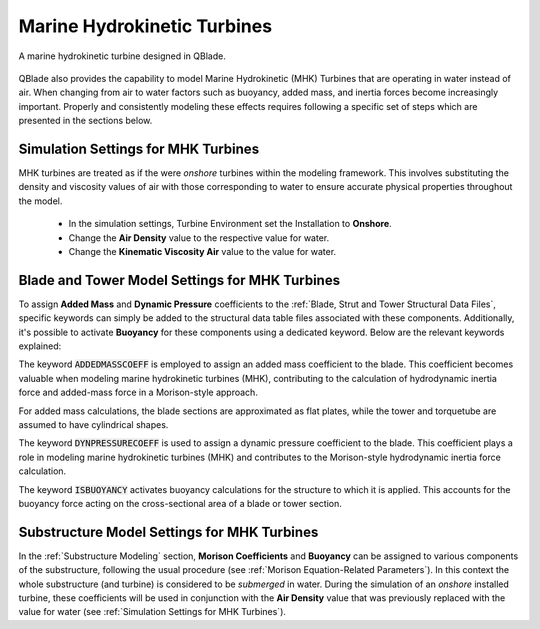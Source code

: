 Marine Hydrokinetic Turbines 
----------------------------

.. _fig-mhk_turbine:
.. figure:: mhk_turbine.png
    :align: center
    :scale: 40%
    :alt: A MHK turbine designed in QBlade.

    A marine hydrokinetic turbine designed in QBlade.

QBlade also provides the capability to model Marine Hydrokinetic (MHK) Turbines that are operating in water instead of air. When changing from air to water factors such as buoyancy, added mass, and inertia forces become increasingly important. Properly and consistently modeling these effects requires following a specific set of steps which are presented in the sections below.


Simulation Settings for MHK Turbines
************************************

MHK turbines are treated as if the were *onshore* turbines within the modeling framework. This involves substituting the density and viscosity values of air with those corresponding to water to ensure accurate physical properties throughout the model.

 * In the simulation settings, Turbine Environment set the Installation to **Onshore**.
 * Change the **Air Density** value to the respective value for water.
 * Change the **Kinematic Viscosity Air** value to the value for water.

Blade and Tower Model Settings for MHK Turbines
***********************************************

To assign **Added Mass** and **Dynamic Pressure** coefficients to the :ref:`Blade, Strut and Tower Structural Data Files`, specific keywords can simply be added to the structural data table files associated with these components. Additionally, it's possible to activate **Buoyancy** for these components using a dedicated keyword. Below are the relevant keywords explained:

The keyword :code:`ADDEDMASSCOEFF` is employed to assign an added mass coefficient to the blade. This coefficient becomes valuable when modeling marine hydrokinetic turbines (MHK), contributing to the calculation of hydrodynamic inertia force and added-mass force in a Morison-style approach.

For added mass calculations, the blade sections are approximated as flat plates, while the tower and torquetube are assumed to have cylindrical shapes.

.. code-block:: console
	:caption: : Exemplary Added Mass Keyword use
	
	1.2 ADDMASSCOEFF

The keyword :code:`DYNPRESSURECOEFF` is used to assign a dynamic pressure coefficient to the blade. This coefficient plays a role in modeling marine hydrokinetic turbines (MHK) and contributes to the Morison-style hydrodynamic inertia force calculation.

.. code-block:: console
	:caption: : Exemplary Dynamic Pressure Coefficient Keyword use
	
	1.2 DYNPRESSURECOEFF

The keyword :code:`ISBUOYANCY` activates buoyancy calculations for the structure to which it is applied. This accounts for the buoyancy force acting on the cross-sectional area of a blade or tower section.

.. code-block:: console
	:caption: : Exemplary Buoyancy Keyword use
	
	true ISBUOYANCY
	
Substructure Model Settings for MHK Turbines
********************************************

In the :ref:`Substructure Modeling` section, **Morison Coefficients** and **Buoyancy** can be assigned to various components of the substructure, following the usual procedure (see :ref:`Morison Equation-Related Parameters`). In this context the whole substructure (and turbine) is considered to be *submerged* in water. During the simulation of an *onshore* installed turbine, these coefficients will be used in conjunction with the **Air Density** value that was previously replaced with the value for water (see :ref:`Simulation Settings for MHK Turbines`).